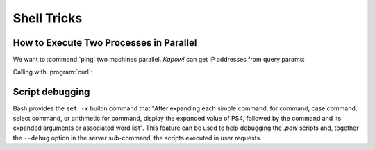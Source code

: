 Shell Tricks
============

How to Execute Two Processes in Parallel
----------------------------------------

We want to :command:`ping` two machines parallel.  *Kapow!* can get IP addresses
from query params:

.. code-block:: console
   :linenos:

   $ cat parallel.pow
   kapow route add '/parallel/{ip1}/{ip2}' - <<-'EOF'
   	ping -c 1 -- "$(kapow get /request/matches/ip1)" | kapow set /response/body &
   	ping -c 1 -- "$(kapow get /request/matches/ip2)" | kapow set /response/body &
   	wait
   EOF

Calling with :program:`curl`:

.. code-block:: console
   :linenos:

    $ curl -v http://localhost:8080/parallel/10.0.0.1/10.10.10.1

Script debugging
----------------

Bash provides the ``set -x`` builtin command that "After expanding each simple command,
for command, case command, select command, or arithmetic for command, display the
expanded value of PS4, followed by the command and its expanded arguments or associated
word list". This feature can be used to help debugging the `.pow` scripts and, together
the ``--debug`` option in the server sub-command, the scripts executed in user requests.
